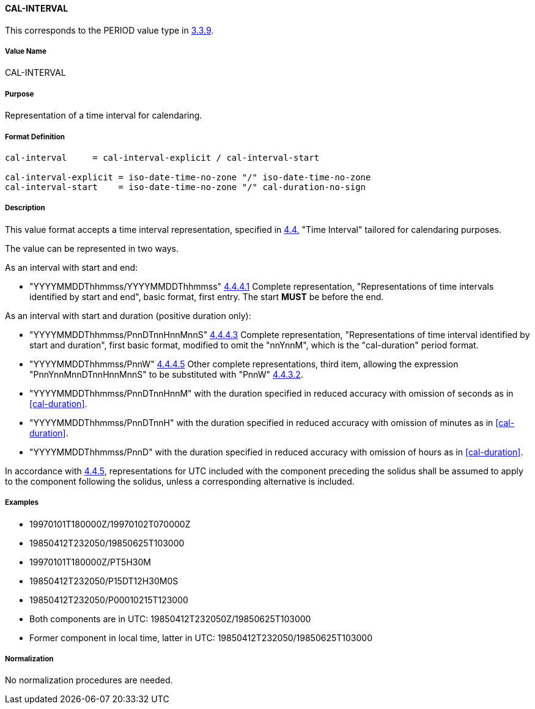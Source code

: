 ==== CAL-INTERVAL

This corresponds to the PERIOD value type in <<RFC5545,3.3.9>>.

// This is the 5545 PERIOD, multiple values allowed separated by COMMA

===== Value Name

CAL-INTERVAL

===== Purpose

Representation of a time interval for calendaring.

===== Format Definition


[source,abnf]
----
cal-interval     = cal-interval-explicit / cal-interval-start

cal-interval-explicit = iso-date-time-no-zone "/" iso-date-time-no-zone
cal-interval-start    = iso-date-time-no-zone "/" cal-duration-no-sign
----

===== Description

This value format accepts a time interval representation, specified in
<<ISO.8601.2004,4.4.>> "Time Interval" tailored for calendaring
purposes.

The value can be represented in two ways.

As an interval with start and end:

* "YYYYMMDDThhmmss/YYYYMMDDThhmmss" <<ISO.8601.2004,4.4.4.1>> Complete
representation, "Representations of time intervals identified by start
and end", basic format, first entry. The start *MUST* be before the end.

As an interval with start and duration (positive duration only):

* "YYYYMMDDThhmmss/PnnDTnnHnnMnnS" <<ISO.8601.2004,4.4.4.3>> Complete
representation, "Representations of time interval identified by start
and duration", first basic format, modified to omit the "nnYnnM", which
is the "cal-duration" period format.

* "YYYYMMDDThhmmss/PnnW" <<ISO.8601.2004,4.4.4.5>> Other complete
representations, third item, allowing the expression
"PnnYnnMnnDTnnHnnMnnS" to be substituted with "PnnW"
<<ISO.8601.2004,4.4.3.2>>.

* "YYYYMMDDThhmmss/PnnDTnnHnnM" with the duration specified in reduced
accuracy with omission of seconds as in <<cal-duration>>.

* "YYYYMMDDThhmmss/PnnDTnnH" with the duration specified in reduced
accuracy with omission of minutes as in <<cal-duration>>.

* "YYYYMMDDThhmmss/PnnD" with the duration specified in reduced
accuracy with omission of hours as in <<cal-duration>>.

In accordance with <<ISO.8601.2004,4.4.5>>, representations for UTC included with the
component preceding the solidus shall be assumed to apply to the component following the solidus,
unless a corresponding alternative is included.

===== Examples

* 19970101T180000Z/19970102T070000Z
* 19850412T232050/19850625T103000
* 19970101T180000Z/PT5H30M
* 19850412T232050/P15DT12H30M0S
* 19850412T232050/P00010215T123000
* Both components are in UTC: 19850412T232050Z/19850625T103000
* Former component in local time, latter in UTC: 19850412T232050/19850625T103000


===== Normalization

No normalization procedures are needed.

